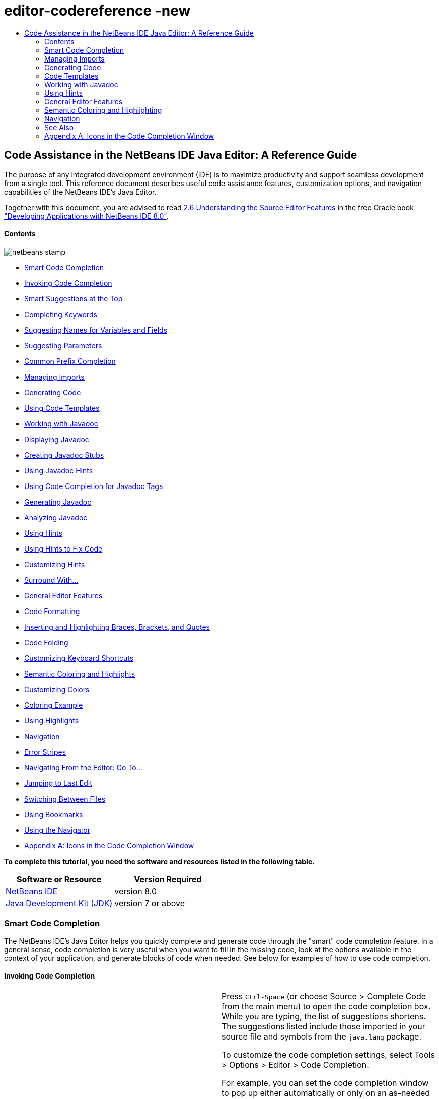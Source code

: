 // 
//     Licensed to the Apache Software Foundation (ASF) under one
//     or more contributor license agreements.  See the NOTICE file
//     distributed with this work for additional information
//     regarding copyright ownership.  The ASF licenses this file
//     to you under the Apache License, Version 2.0 (the
//     "License"); you may not use this file except in compliance
//     with the License.  You may obtain a copy of the License at
// 
//       http://www.apache.org/licenses/LICENSE-2.0
// 
//     Unless required by applicable law or agreed to in writing,
//     software distributed under the License is distributed on an
//     "AS IS" BASIS, WITHOUT WARRANTIES OR CONDITIONS OF ANY
//     KIND, either express or implied.  See the License for the
//     specific language governing permissions and limitations
//     under the License.
//

= editor-codereference -new
:jbake-type: page
:jbake-tags: old-site, needs-review
:jbake-status: published
:keywords: Apache NetBeans  editor-codereference -new
:description: Apache NetBeans  editor-codereference -new
:toc: left
:toc-title:

== Code Assistance in the NetBeans IDE Java Editor: A Reference Guide

The purpose of any integrated development environment (IDE) is to maximize productivity and support seamless development from a single tool. This reference document describes useful code assistance features, customization options, and navigation capabilities of the NetBeans IDE's Java Editor.

[tips]#Together with this document, you are advised to read link:http://docs.oracle.com/cd/E50453_01/doc.80/e50452/working_nbeans.htm#A1151635[2.6 Understanding the Source Editor Features] in the free Oracle book link:http://docs.oracle.com/cd/E50453_01/doc.80/e50452/toc.htm["Developing Applications with NetBeans IDE 8.0"].#

==== Contents

image:netbeans-stamp.png[title="Content on this page applies to NetBeans IDE 8.0"]

* link:#codecompletion[Smart Code Completion]
* link:#invoke[Invoking Code Completion]
* link:#smart[Smart Suggestions at the Top]
* link:#keywords[Completing Keywords]
* link:#names[Suggesting Names for Variables and Fields]
* link:#parameters[Suggesting Parameters]
* link:#prefix[Common Prefix Completion]
* link:#imports[Managing Imports]
* link:#generatecode[Generating Code]
* link:#codetemplates[Using Code Templates]
* link:#javadoc[Working with Javadoc]
* link:#display[Displaying Javadoc]
* link:#create[Creating Javadoc Stubs]
* link:#hints[Using Javadoc Hints]
* link:#usecc[Using Code Completion for Javadoc Tags]
* link:#generate-javadoc[Generating Javadoc]
* link:#analyze-javadoc[Analyzing Javadoc]
* link:#hints[Using Hints]
* link:#hints-tofix[Using Hints to Fix Code]
* link:#hints-customize[Customizing Hints]
* link:#surround[Surround With...]
* link:#editor-features[General Editor Features]
* link:#formatting[Code Formatting]
* link:#braces[Inserting and Highlighting Braces, Brackets, and Quotes]
* link:#codefolding[Code Folding]
* link:#customizeshortcuts[Customizing Keyboard Shortcuts]
* link:#coloring[Semantic Coloring and Highlights]
* link:#customizecolors[Customizing Colors]
* link:#example[Coloring Example]
* link:#highlights[Using Highlights]
* link:#navigation[Navigation]
* link:#stripes[Error Stripes]
* link:#goto[Navigating From the Editor: Go To...]
* link:#lastedit[Jumping to Last Edit]
* link:#switchfiles[Switching Between Files]
* link:#bookmarks[Using Bookmarks]
* link:#navigator[Using the Navigator]
* link:#appendixa[Appendix A: Icons in the Code Completion Window]

*To complete this tutorial, you need the software and resources listed in the following table.*

|===
|Software or Resource |Version Required 

|link:https://netbeans.org/downloads/index.html[NetBeans IDE] |version 8.0 

|link:http://www.oracle.com/technetwork/java/javase/downloads/index.html[Java Development Kit (JDK)] |version 7 or above 
|===

=== Smart Code Completion

The NetBeans IDE's Java Editor helps you quickly complete and generate code through the "smart" code completion feature. In a general sense, code completion is very useful when you want to fill in the missing code, look at the options available in the context of your application, and generate blocks of code when needed. See below for examples of how to use code completion.

==== Invoking Code Completion

|===
|image:codecompletion3.png[] |

Press `Ctrl-Space` (or choose Source > Complete Code from the main menu) to open the code completion box. While you are typing, the list of suggestions shortens. The suggestions listed include those imported in your source file and symbols from the `java.lang` package.

To customize the code completion settings, select Tools > Options > Editor > Code Completion.

For example, you can set the code completion window to pop up either automatically or only on an as-needed basis. On the Code Completion tab, select the Auto Popup Completion Window checkbox to invoke the code completion window automatically when you are typing certain characters. The default character is "`.`", but you can add your own characters.

To add characters that invoke the code completion window, select Java from the Language drop-down list and type your characters in the Auto Popup Triggers for Java field. The code completion window will pop up every time you type the specified characters.

When the Auto Popup Completion Window checkbox is disabled, you need to press `Ctrl-Space` each time you want to use code completion.

Instead of using `Ctrl-Space` for code completion, you can use "hippie completion" instead. Hippie completion analyzes text in the visible scope and suggests to complete a word with a keyword, class name, method, or variable. Press `Ctrl-K` and the editor automatically completes the word you're typing for you, using hippie completion, by searching in your current document (and if not found) in other documents.

 

|image:codecompletion4.png[] |

The first time `Ctrl-Space` is pressed, only items matching the type, in this example an `int`, are shown. Press `Ctrl-Space` a second time, that is, press `Ctrl-Space` twice, and _all_ the available items are shown, regardless of whether they match the provided type, as shown in the example on the left.

 
|===

==== Smart Suggestions at the Top

|===
|image:smartcompletion1.png[] |

In NetBeans IDE, Java code completion is "smart," which means that the suggestions that are the most relevant for the context of your code are displayed at the top, above the black line in the code completion window.

In the example on the left, the editor suggests inserting the `LinkedHashMap` constructor from the `java.util` package.

If the "smart" suggestions are not the ones you want to use, press `Ctrl-Space` again to see the complete list, as shown above.

 
|===

==== Completing Keywords

|===
|image:keywords.png[] |

Use code completion (`Ctrl-Space)` to complete keywords in your code. The editor analyzes the context and suggests the most relevant keywords.

In the example on the left, the `ColorChooser` class needs to extend the `JPanel` class. You can quickly add the keyword `extends` from the suggested items.

 
|===

==== Suggesting Names for Variable and Fields

|===
|image:names.png[] |

When you are adding a new field or a variable, use code completion (`Ctrl-Space)` to choose a name that matches its type.

Type a prefix for the new name, press `Ctrl-Space` and select the name you want to use from the list of suggestions.

 
|===

==== Suggesting Parameters

|===
|image:parameter.png[] |

The editor guesses on the parameters for variables, methods, or fields and displays the suggestions in a pop-up box.

For example, when you select a method from the code completion window which has one or more arguments, the Editor highlights the first argument and displays a tooltip suggesting the format for this argument. To move to the next argument, press the `Tab` or `Enter` keys.

You can invoke the tooltips with method parameters by pressing `Ctrl-P` (or Source > Show Method Parameters) at any time.

 
|===

==== Common Prefix Completion

|===
|image:prefixcompletion.png[] |

You can use the `Tab` key to quickly fill in the most commonly used prefixes and single suggestions.

To check out how this feature works, try typing the following:

1. Type `System.out.p` and wait for code completion to show all fields and methods that start with "p." All the suggestions will be related to "print."
2. Press the `Tab` key and the editor automatically fills in the "print". You can continue and type "l" and, after pressing Tab, the "println" will be added.
 
|===

==== Subword Completion

|===
|image:subcompletion.png[] |

Sometimes you may not remember how an items starts, making it difficult to use code completion. For example, to see all items that relate to listening to property changes, you can specify that subword completion should be enabled, so that you can use `prop` in code completion, to see all method calls that relate to property change listening.

1. Select Tools > Options > Editor > Code Completion.
2. Check the Subword completion checkbox in the Editor | Code Completion tab in the Options window.
3. Type part of the method you want to call, `prop` as shown here, and then call up code completion. Relevant subwords, all applicable to properties on the object, in this example, are displayed.
 
|===

==== Chain Completion

|===
|image:chain.png[] |

When you need to type a chain of commands, use smart code completion, that is, press `Ctrl-Space` twice, and available chains will be shown. The editor scans variables, fields, and methods, that are visible from the context, and it will then suggest a chain that satisfies the expected type.

 
|===

==== Excluding Items from Completion

|===
|image:exclude2-small.png[] |

Time is wasted when code completion returns classes that you seldom or never use. When you use smart code completion, that is, when you press `Ctrl-Space` twice, a lightbulb within the returned items lets you exclude items from code completion.

 

|image:exclude.png[] |

Either when "Configure excludes" is selected in code completion or when you go to Tools > Options > Editor > Code Completion, you can modify the exclusion rules you have defined.

 
|===

In the code completion window, icons are used to distinguish different members of the Java language. See link:#appendixa[Appendix A] at the end of this document to see the meanings of these icons.

link:#top[top]

=== Managing Imports

There are several ways of how you can work with import statements. The IDE's Java Editor constantly checks your code for the correct use of import statements and immediately warns you when non-imported classes or unused import statements are detected.

|===
|image:imports3.png[]

  |

When a non-imported class is found, the image:bulberror1.png[] error mark appears in the IDE's lefthand margin (this margin is also called the _glyph margin_). Click the error mark and choose whether to add the missing import or create this class in the current package.

While you are typing, press `Ctrl-Shift-I` (or choose Source > Fix Imports from the menu) to add all missing import statements at once.

Press `Alt-Shift-I` to add an import only for the type at which the cursor is located.

 
 

|image:imports2.png[] |

When you select a class from the code completion window, the Editor automatically adds an import statement for it, so you do not need to worry about this.

 

|image:imports.png[] |

If there are unused import statements in your code, press the image:bulberror.png[] warning mark in the Editor lefthand margin and choose either to remove one unused import or all unused imports. In the Editor, unused imports are underlined (see the link:#coloring[Semantic Coloring] section for details).

To quickly see if your code contains unused or missing imports, watch the error stripes in the righthand margin: orange stripes mark missing or unused imports.

 

|link:onsave.png[image:onsave-small.png[]] |

You can specify that whenever you save a file, all the unused imports should automatically be removed.

Select Tools > Options > Editor > On Save.

Select Java from the Language drop-down.

Check the Remove Unused Imports checkbox.

 
|===

link:#top[top]

=== Generating Code

When working in the Java Editor, you can generate pieces of code in one of the two ways: by using code completion or from the Code Generation dialog box. Let's take a closer look at simple examples of automatic code generation.

==== Using the Code Generation Dialog Box

|===
|image:codegeneration1.png[]

  |

Press `Alt-Insert` (or choose Source > Insert Code) anywhere in the Editor to insert a construct from the Code Generation box. The suggested list is adjusted to the current context.

In the example on the left, we are going to generate a constructor for the `ColorChooser` class. Press `Alt-Insert`, select Constructor from the Code Generation box, and specify the fields that will be initialized by the constructor. The Editor will generate the constructor with the specified parameters.

In the IDE's Java Editor, you can automatically generate various constructs and whole methods, override and delegate methods, add properties and more.

 
|===

==== Using Code Completion

|===
|image:codegeneration2.png[] |

You can also generate code from the code completion window. In this example, we use the same piece of code as above to show how you can generate code from the code completion window.

Press Ctrl-Space to open the code completion window and choose the following item: `ColorChooser(String name, int number) - generate`. The Editor generates a constructor with the specified parameters.

In the code completion window, the constructors that can be automatically generated are marked with the image:newconstructor.png[] icon and the "`generate`" note. For more explanations of the icons and their meanings, see link:#appendixa[Appendix A].

 
|===

link:#top[top]

=== Code Templates

A Code Template is a predefined piece of code that has an abbreviation associated with it. See the examples below that show how you can use code templates.

==== Using Code Templates

|===
|image:livetemplate.png[]

 |

Code templates are marked with the image:codetemplateicon.png[] icon in the code completion window.

You can do one of the following:

* Select a template from the code completion window and press Enter or
* Type the abbreviation for this template and press the key that expands this template (by default, `Tab`).

In the expanded template, editable parts are displayed as blue boxes. Use the `Tab` key to go through the parts that you need to edit.

 
|===

==== Adding or Editing Code Templates

|===
|link:templateoptions.png[image:templateoptions-small.png[]]

 |

To customize Code Templates:

1. Choose Tools > Options > Editor > Code Templates.
2. From the Language drop down list, select Java (or whichever language you want to create a code template for). The list of abbreviations and associated templates is displayed.
3. Use the New and Remove buttons to add or remove templates in the list. To edit an existing template, select the template and edit the code in the Expanded Text field below the list.
4. Choose the key which will be used to expand the templates. The default key is `Tab`.

See link:http://wiki.netbeans.org/Java_EditorUsersGuide#How_to_use_Code_Templates[this document] to know more about the syntax for writing new Code Templates.

See also link:../php/code-templates.html[Code Templates in NetBeans IDE for PHP].

 
|===

link:#top[top]

=== Working with Javadoc

Use the following features that facilitate working with Javadoc for your code.

==== Displaying Javadoc

|===
|image:javadoc.png[] |

Place the cursor on an element and press `Ctrl-Shift-Space (or choose Source > Show Documentation)`. The Javadoc for this element is displayed in a popup window.

In the IDE's main menu, click Window > IDE Tools > Javadoc Documentation to open the Javadoc window, in which the documentation is refreshed automatically for the location of your cursor.

 

 

 
|===

 

==== Creating Javadoc Stubs

|===
|image:javadoc1.png[] |

Place the cursor above a method or a class that has no Javadoc, type `"/**`", and press `Enter`.

The IDE creates a skeletal structure for a Javadoc comment filled with some content. If you have a Javadoc window open, you will see the changes immediately while you are typing.

 
|===

 

==== Using Javadoc Hints

|===
|image:javadoc2.png[] |

The IDE displays hints when Javadoc is missing or Javadoc tags are needed.

Click the bulb icon on the lefthand margin of the editor to fix Javadoc errors.

If you do not want to see the hints related to Javadoc, choose Tools > Options > Editor > Hints, and clear the Javadoc checkbox in the list of hints that are displayed.

 
|===

==== Using Code Completion for Javadoc Tags

|===
|image:javadoc3.png[] |

Code completion is available for Javadoc tags.

Type the "@" symbol and wait until the code completion window opens (depending on your settings, you may need to press `Ctrl-Space`).

 
|===

==== Generating Javadoc

|===
|image:generate.png[] |

To generate Javadoc for a project, choose Run > Generate Javadoc menu item (or right-click the project in the Projects window and choose Generate Javadoc). The IDE will generate the Javadoc and open it in a separate browser window.

In the example on the left, you can see a sample output of the Generate Javadoc command. If there are some warnings or errors, they are also displayed in this window.

To customize Javadoc formatting options, right-click the project, choose Properties and open the Documenting panel under the Build category (available on Java projects only). For information about the options on this panel, click the Help button in this window.

 
|===

==== Analyzing Javadoc

|===
|image:analyze-javadoc.png[] |

To identify the places in your code that need Javadoc comments and quickly insert these comments, you can use the Javadoc Analyzer tool available in the Java Editor.

To analyze and fix Javadoc comments:

1. Select a project, a package, or an individual file and choose Tools > Analyze Javadoc from the main menu.
The Analyzer window displays suggestions for adding or fixing Javadoc comments, depending on the scope of your selection.
2. Select one or several checkboxes where you would like to fix Javadoc and click the Fix Selected button.
3. Click Go Over Fixed Problems and use the Up and Down arrows to actually add your comments. This might be helpful if you selected to fix several instances at once and now want to revisit the stubs.
 
|===

link:#top[top]

=== Using Hints

While you are typing, the Java Editor checks your code and provides suggestions of how you can fix errors and navigate through code. The examples below show the types of hints that are available in the Editor and how to customize them.

==== Using Hints to Fix Code

|===
|image:quickfixes.png[] |

For the most common coding mistakes, you can see hints in the lefthand margin of the Editor. The hints are shown for many types of errors, such as missing field and variable definitions, problems with imports, braces, and other. Click the hint icon and select the fix to add.

Hints are displayed automatically by default. However, if you want to view all hints, choose Source > Fix Code (or press Alt-Enter).

For example, try typing "myBoolean=true". The editor detects that this variable is not defined. Click the hint icon and see that the Editor suggests that you create a field, a method parameter, or a local variable. Select

 
|===

==== Customizing Hints

|===
|link:customizehints.png[image:customizehints-small.png[]]

 |

You might want to limit the number of categories for which hints are displayed. To do this:

1. Choose Tools > Options > Editor > Hints.
2. From the Language drop-down list, select Java and view a list of elements for which hints are displayed (their checkboxes are selected).
3. To disable hints for some categories, clear the appropriate checkboxes.

Note: On the Hints tab, you can also disable or limit the scope of dependency scans (Dependency Scanning option). These steps can significantly improve the performance of the IDE.

The IDE detects compilation errors in your Java sources by locating and recompiling classes that depend on the file that you are modifying (even if these dependencies are in the files that are not opened in the editor). When a compilation error is found, red badges are added to source file, package, or project nodes. Dependency scanning within projects can be resource consuming and degrade performance, especially if you are working with large projects.

To improve IDE's performance, you can do one of the following:

* Limit the scope of dependency scans to the Source Root (search for dependencies only in the source root where the modified class is located) or current Project.
* Disable dependency scanning (choose Project Properties > Build > Compiling and deselect the Track Java Dependencies option). In this case, the IDE does not scan for dependencies or updates the error badges when you modify a file.
 
|===

==== Surround With...

|===
|image:surroundwith.png[] |

You can easily surround pieces of your code with various statements, such as `for`, `while`, `if`, `try/catch`, and other.

Select a block in your code that you want to surround with a statement and click the bulb icon in the lefthand margin (or press Alt-Enter). The editor displays a list of suggestions from which you select the statement you need.

 
|===

=== General Editor Features

==== Code Formatting

|===
|link:formatting.png[image:formatting-small.png[]]

 |

Choose Source > Format or press `Alt-Shift-F` to format the entire file or a selection of code. The IDE formats the code in accordance with the specified formatting settings.

To customize the formatting settings for Java code:

1. Choose Tools > Options > Editor > Formatting.
2. From the Language drop-down list, select Java.
3. From the Category drop-down list, select the category that you would like to customize. For example, you can customize the number of blank lines, the size of tabs and indentation, wrapping style, etc.
4. Modify the rules for the selected category and preview the result.
 
|===

==== Inserting and Highlighting Braces, Brackets, and Quotes

|===
|image:braces.png[]

 |

By default, the IDE automatically inserts matching pairs of braces, brackets, and quotes. When you type an opening curly brace and then press `Enter`, the closing brace is added automatically. For `(`, `[`, `"`, and `'`, the editor inserts a matching pair right away.

If, for some reason, this feature is disabled, enable it as follows:

1. Choose Tools > Options > Editor > Code Completion.
2. Select the Insert Closing Brackets Automatically checkbox.

The editor also highlights matching pairs of braces, brackets and quotes. For example, place the cursor before any brace or bracket and, if it has a matching pair, both will be highlighted in yellow. Single brackets of any type are highlighted in red and the error mark is displayed in the lefthand margin.

To customize the highlight colors, choose Tools > Options > Editor > Highlighting.

 
|===

==== Code Folding

|===
|image:code-folded2.png[]

 |

In the Java Editor, you can quickly collapse and expand blocks of code, such as method declaration, Javadoc comments, import statements, etc. Collapsible blocks are shown with gray lines and plus/minus signs near the lefthand margin of the editor.

* The easiest way to collapse a block of code is to click the gray lines with a minus character in the lefthand margin.
* The number of lines within the collapsed block are shown, as well as the first line of a collapsed block of Javadoc comments.
* To fold all collapsible blocks in a file, right-click in the editor and choose Code Folds > Collapse All from the pop-up menu.
* From the Code Folds > Collapse All pop-up menu, you can choose to collapse all Javadoc comments or all Java code in a file.
* You can mouse over the folded elements to quickly review the hidden parts.

To customize the code folding options:

1. Choose Tools > Options > Editor > Folding.
2. To disable code folding, clear Enable Code Folding. Note that code folding is enabled by default.
3. Select the blocks of code to be collapsed by default when you open a file.
 
|===

==== Customizing Keyboard Shortcuts

|===
|link:keyboard.png[image:keyboard-small.png[]]

 |

In the NetBeans IDE, choose Tools > Options > Keymap to customize keyboard shortcuts. You can do this in several ways:

* Select a predefined set of keyboard shortcuts, which is called Profile.
* Edit particular keyboard shortcuts.

You can save customized sets of your shortcuts as profiles. Then, you can switch from one profile to another to quickly change multiple settings. For example, to create a custom profile of keyboard shortcuts:

1. In the Options > Keymap window, click Manage profiles.
2. Select the profile you want to use as a base for your new profile and click Duplicate.
3. Enter the new profile name and click OK.
4. Ensure that the new profile is selected and modify the shortcuts you need.
To edit a shortcut, double-click in the Shortcut field or click the ellipsis button (...). As you press the sequence of keys, the syntax for them is added.
If you want to add special characters, such as `Tab`, `Escape`, or `Enter`, click the ellipsis button (...) again and select the key from the pop-up window.
5. When finished editing, click OK in the Options window.

To find a shortcut for a specific command, type the command name in the Search field. To find a command by a combination, insert the cursor in the Search in Shortcuts field and press the shortcut key combination.

 
|===

 

=== Semantic Coloring and Highlighting

The IDE's Java Editor shows code elements in distinct colors, based on the semantics of your code. With semantic coloring, it becomes easier for you to identify various elements in your code. In addition to coloring, the Java Editor highlights similar elements with a particular background color. Thus, you can think of the highlighting feature as an alternative to the Search command, because in combination with error stripes, it gives you a quick overview of where the highlighted places are located within a file.

==== Customizing Colors

|===
|link:coloringoptions.png[image:coloringoptions-small.png[]]

 |

To customize semantic coloring settings for the Java Editor, choose Tools > Options > Fonts &amp; Colors.

The IDE provides several preset coloring schemes, which are called profiles. You can create new profiles with custom colors and quickly switch between them.

It is very convenient to save custom colors in new profiles. For example, do the following:

1. In the Options > Fonts &amp; Colors window, click Duplicate next to the Profile drop-down list.
2. Enter the new profile name and click OK.
3. Ensure that the new profile is currently selected and choose Java from the Language drop-down list.
4. Select a category and change the font, font color (Foreground), background color, and effects for this category.
Use the Preview window to view the results.
5. Click OK.

Note: All NetBeans IDE settings and profiles are stored in the _NetBeans userdir_ (refer to the link:http://wiki.netbeans.org/FaqWhatIsUserdir[FAQ] on how to locate the _userdir_ for your operating system). When upgrading to newer versions of NetBeans, you can export old settings and import them to the newer version.

To export the IDE settings:

1. In the Options window (Tools > Options), click Export.
2. Specify the location and name of the ZIP file that will be created.
3. Select the settings that you want to export and click OK.

To import the IDE settings:

1. In the Options window (Tools > Options), click Import.
2. Specify the ZIP file with IDE settings or path to the _userdir_ from a previous version.
3. Select the settings that you want to import and click OK.

 
|===

 

==== Coloring Example

|===
|image:coloring.png[]

 |

In the left, you can see an example of a coloring scheme. Depending on your custom settings, your colors might look differently than those shown in the screenshot.

Distinct colors are used for keywords (blue), variables and fields (green), and parameters (orange).

References to deprecated methods or classes are shown as strikethrough. This warns you when you are going to write code that relies on deprecated members.

Unused members are underlined with a gray wavy line. Comments are displayed in gray.

 
|===

 

==== Using Highlights

|===
|image:highlightelement.png[]

 |

The IDE highlights usages of the same element, matching braces, method exit points, and exception throwing points.

If you place the cursor in an element, such as a field or a variable, all usages of this element are highlighted. Note that error stripes in the Editor's righthand margin indicate the usages of this element in the entire source file (see link:#stripes[Error Stripes]). Click the error stripe to quickly navigate to the desired usage location.

If you decide to rename all the highlighted instances, use the Instant Rename command (Ctrl-R or choose Refactor > Rename).

 
|===

 

=== Navigation

The Java Editor provides numerous ways of how you can navigate through code. See below for several examples that show the navigation features of the Java Editor.

==== Error Stripes

Error stripes in the righthand margin of the editor provide a quick overview of all marked places in the current file: errors, warnings, hints, highlighted occurrences, and annotations. Note that the error stripe margin represents an entire file, not just the part that is currently displayed in the editor. By using error stripes, you can immediately identify whether your file has any errors or warnings, without scrolling through the file.

Click an error stripe to jump to the line that the mark refers to.

==== Navigating From the Editor: Go To...

|===
|image:gotodeclaration.png[]

 |

Use the following the "Go To.." commands located under the Navigate menu item to quickly jump to target locations:

* *Go To Declaration (Ctrl-B, by default)*. Hold down the Ctrl key and click the usage of a class, method, or field to jump to its declaration. You can also place the cursor on the member (a class, method, or field) and choose Navigate > Go To Declaration or right-click and choose Navigate > Go To Declaration from the pop-up menu.
* *Go To Source (Ctrl-Shift-B, by default)*. Hold down the Ctrl key and click a class, method, or field to jump to the source code, if the source is available. You can also place the cursor on the member (a class, method, or field) and either press Ctrl-Shift-B or choose Navigate > Go To Source in the main menu.
 
|===
|===

|image:gototype.png[]

 |

* *Go To Type (Ctrl-O)*, *Go To File (Alt-Shift-O),* and *Go To Symbol (Ctrl-Alt-Shift-O)*. If you know the name of the type (class, interface, annotation or enum), file, or symbol to where you want to jump, use these commands and type the name in the new window. Notice that you can use prefixes, camel case, and wildcards.
 
|===
|===

|image:gotoline.png[]

 |

* *Go To Line (Ctrl-G)*. Enter the line number to which you want to jump.
* *Go To Bookmark (Ctrl-G Ctrl-G)*. Enables you to jump to a bookmark based on a key assigned to it in the Bookmarks window. (See the link:#bookmarks[Bookmarks] section for details.)
 
|===

==== Jumping to Last Edit

|===
|image:jumplastedit.png[]

 |

To quickly return to your last edit, even if it is in another file or project, press Ctrl-Q or use the button in the top left corner of the Java Editor toolbar. The last edited document opens, and the cursor is at the position, which you edited last.

 
|===

==== Using Breadcrumbs

|===
|image:breadcrumbs.png[]

 |

Breadcrumbs are shown along the bottom of the editor.

The place where the cursor is found in the document determines the breadcrumbs displayed.

Show/hide breadcrumbs from View | Show Breadcrumbs.

Click on an arrow associated with a breadcrumb to see all available class members and select to jump to them.

 
|===

==== Switching Between Files

|===
|image:jumprecentfile.png[]

  |

There are two very handy features that allow you to switch between open files:

* *Go Back (Alt-Left)* and *Go Forward (Alt-Right).* To go to the previously edited file or move forward, choose Navigate < Back or Navigate < Forward or press the corresponding buttons on the editor toolbar (shown in the figure). The file opens and the cursor is placed at the location of your last edit. When you click one of these buttons, you can expand the list of the recent files and click to navigate to any of them.
 

|image:togglefile.png[]

 |

* *Toggle Between Files (Ctrl-Tab)*. After you press Ctrl-Tab, all open files are shown in a pop-up window. Hold down the Ctrl key and press several times the Tab key to choose the file you would like to open.
 

|image:shift-f4.png[]

 |

* *Show Open Documents (Shift-F4)*. After you press Shift-F4, all open files are shown in the Documents window. Order the files based on your needs and choose the file you would like to open.
 
|===

==== Using Bookmarks

|===
|image:bookmark.png[]

 |

You can use bookmarks to quickly navigate through certain places in your code.

Press Ctrl-Shift-M (or right-click the left margin and choose Bookmark > Toggle Bookmark) to bookmark the current line. The bookmarked line is shown with a small blue icon in the left margin (see the figure).

To remove the bookmark, press Ctrl-Shift-M again.

 
|===
|===

|image:bookmark2.png[]

 |

To go to the next bookmark, press Ctrl-Shift-Period, to go to the previous bookmark, press Ctrl-Shift-Comma.

Automatically a popup appears, letting you move forward and backward via Ctrl-Shift-Period and Ctrl-Shift-Comma.

Release the keyboard to select the current item in the list, which will cause the editor to open the file at the line where the bookmark is found.

 
|===
|===

|link:bookmark3.png[image:bookmark3-small.png[]]

 |

You can view all bookmarks throughout all your projects and manage them.

When the <bookmark> item is selected in the popup shown above or when Window | IDE Tools | Bookmarks is selected, the Bookmarks window opens.

Two views are provided for viewing bookmarks and you can view the related code in a preview window.

In the Table view, you can assign keys to bookmarks so that when `Ctrl-G` is pressed twice, you can quickly jump to a bookmark in your code.

 
|===

==== Using the Navigator

|===
|image:navigatorwindow.png[]

 |

The Navigator window provides structured views of the file you are working with and lets you quickly navigate between different parts of the file.

To open the Navigator window, choose Window > Navigator or press Ctrl-7.

In the Navigator window, you can do the following:

* Choose between different views: Members, Bean Patterns, Trees, Elements, etc.
* Double-click an element to jump to the line where it is defined.
* Right-click an element and apply commands, such as Go to Source, Find Usages, and Refactor.
* Apply filters to the elements displayed in the Navigator (use the buttons at the bottom).
* Type the name of the element that you want to find (the Navigator window must be active).

 
|===

 

|===
|image:navigatorwindow2.png[]

 |

When the Navigator is active, type the name of the element that you want to find.

Matching items are highlighted.

You can move to matching items by pressing the Up and Down arrow keys.

 
|===


link:/about/contact_form.html?to=3&subject=Feedback:%20Code%20Assistance%20in%20the%20NetBeans%20IDE%20Java%20Editor%20for%208.0[Send Feedback on This Tutorial]

=== See Also

* link:https://netbeans.org/features/java/editor.html[Editing and Refactoring Features in NetBeans IDE]
* link:https://netbeans.org/kb/trails/java-se.html[General Java Development Learning Trail]
* link:https://netbeans.org/projects/usersguide/downloads/download/shortcuts-80.pdf[Highlights of NetBeans IDE Keyboard Shortcuts &amp; Code Templates]

link:#top[top]

=== Appendix A: Icons in the Code Completion Window

|===
|Icon |Meaning |Variants (if any) |

Meaning

 

|image:annotation_type.png[] |Annotation type  
 

|image:class_16.png[] |Class  
 

|image:package.png[] |Package  
 

|image:enum.png[] |Enum type  
 

|image:code_template.png[] |Code Template  
 

|image:constructor_16.png[] |Constructor |image:new_constructor_16.png[] |New constructor (generate) 

  |image:constructor_protected_16.png[] |Protected constructor 

  |image:constructor_private_16.png[] |Private constructor 

  |image:constructor_package_private_16.png[] |Package private constructor 

|image:field_16.png[] |Field |image:field_protected_16.png[] |Protected field 

  |image:field_private_16.png[] |Private field 

  |image:field_package_private_16.png[] |Package private field 

|image:field_static_16.png[] |Static field |image:field_static_protected_16.png[] |Protected static field 

  |image:field_static_private_16.png[] |Private static field 

  |image:field_static_package_private_16.png[] |Package private static field 

|image:interface.png[] |Interface  
 

|image:javakw_16.png[] |Java keyword  
 

|image:method_16.png[] |Method |image:method_protected_16.png[] |Protected method 

  |image:method_private_16.png[] |Private method 

  |image:method_package_private_16.png[] |Package private method 

|image:method_static_16.png[] |Static method |image:method_static_protected_16.png[] |Protected static method 

  |image:method_static_private_16.png[] |Private static method 

  |image:method_static_package_private_16.png[] |Package private static method 

|image:localVariable.png[] |Local variable  
 

|image:attribute_16.png[] |Attribute  
|===

  


NOTE: This document was automatically converted to the AsciiDoc format on 2018-03-13, and needs to be reviewed.
